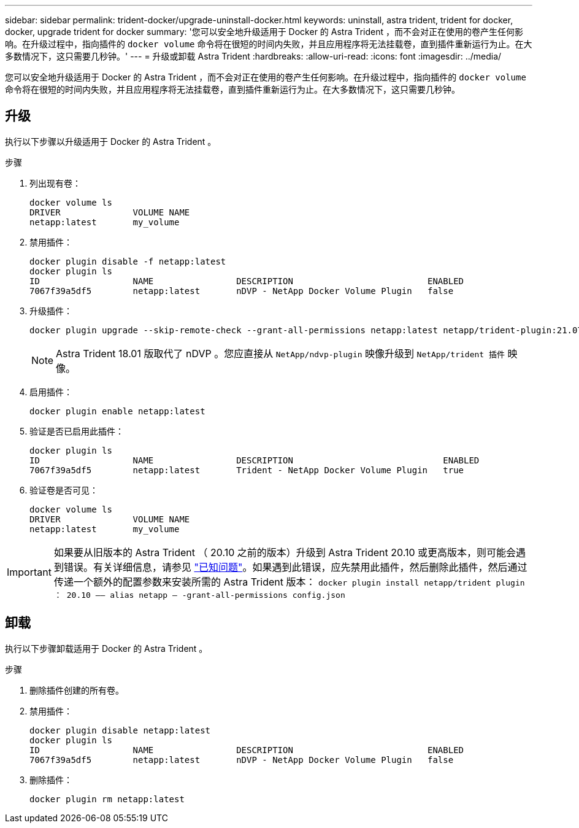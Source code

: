 ---
sidebar: sidebar 
permalink: trident-docker/upgrade-uninstall-docker.html 
keywords: uninstall, astra trident, trident for docker, docker, upgrade trident for docker 
summary: '您可以安全地升级适用于 Docker 的 Astra Trident ，而不会对正在使用的卷产生任何影响。在升级过程中，指向插件的 `docker volume` 命令将在很短的时间内失败，并且应用程序将无法挂载卷，直到插件重新运行为止。在大多数情况下，这只需要几秒钟。' 
---
= 升级或卸载 Astra Trident
:hardbreaks:
:allow-uri-read: 
:icons: font
:imagesdir: ../media/


[role="lead"]
您可以安全地升级适用于 Docker 的 Astra Trident ，而不会对正在使用的卷产生任何影响。在升级过程中，指向插件的 `docker volume` 命令将在很短的时间内失败，并且应用程序将无法挂载卷，直到插件重新运行为止。在大多数情况下，这只需要几秒钟。



== 升级

执行以下步骤以升级适用于 Docker 的 Astra Trident 。

.步骤
. 列出现有卷：
+
[listing]
----
docker volume ls
DRIVER              VOLUME NAME
netapp:latest       my_volume
----
. 禁用插件：
+
[listing]
----
docker plugin disable -f netapp:latest
docker plugin ls
ID                  NAME                DESCRIPTION                          ENABLED
7067f39a5df5        netapp:latest       nDVP - NetApp Docker Volume Plugin   false
----
. 升级插件：
+
[listing]
----
docker plugin upgrade --skip-remote-check --grant-all-permissions netapp:latest netapp/trident-plugin:21.07
----
+

NOTE: Astra Trident 18.01 版取代了 nDVP 。您应直接从 `NetApp/ndvp-plugin` 映像升级到 `NetApp/trident 插件` 映像。

. 启用插件：
+
[listing]
----
docker plugin enable netapp:latest
----
. 验证是否已启用此插件：
+
[listing]
----
docker plugin ls
ID                  NAME                DESCRIPTION                             ENABLED
7067f39a5df5        netapp:latest       Trident - NetApp Docker Volume Plugin   true
----
. 验证卷是否可见：
+
[listing]
----
docker volume ls
DRIVER              VOLUME NAME
netapp:latest       my_volume
----



IMPORTANT: 如果要从旧版本的 Astra Trident （ 20.10 之前的版本）升级到 Astra Trident 20.10 或更高版本，则可能会遇到错误。有关详细信息，请参见 link:known-issues-docker.html["已知问题"^]。如果遇到此错误，应先禁用此插件，然后删除此插件，然后通过传递一个额外的配置参数来安装所需的 Astra Trident 版本： `docker plugin install netapp/trident plugin ： 20.10 —— alias netapp — -grant-all-permissions config.json`



== 卸载

执行以下步骤卸载适用于 Docker 的 Astra Trident 。

.步骤
. 删除插件创建的所有卷。
. 禁用插件：
+
[listing]
----
docker plugin disable netapp:latest
docker plugin ls
ID                  NAME                DESCRIPTION                          ENABLED
7067f39a5df5        netapp:latest       nDVP - NetApp Docker Volume Plugin   false
----
. 删除插件：
+
[listing]
----
docker plugin rm netapp:latest
----

